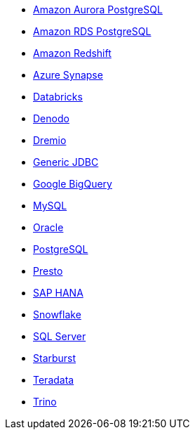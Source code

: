 * xref:connections-aurora.adoc[Amazon Aurora PostgreSQL]
* xref:connections-rds.adoc[Amazon RDS PostgreSQL]
* xref:connections-redshift.adoc[Amazon Redshift]
* xref:connections-synapse.adoc[Azure Synapse]
* xref:connections-databricks.adoc[Databricks]
* xref:connections-denodo.adoc[Denodo]
* xref:connections-dremio.adoc[Dremio]
* xref:connections-jdbc.adoc[Generic JDBC]
* xref:connections-gbq.adoc[Google BigQuery]
* xref:connections-mysql.adoc[MySQL]
* xref:connections-adw.adoc[Oracle]
* xref:connections-postgresql.adoc[PostgreSQL]
* xref:connections-presto.adoc[Presto]
* xref:connections-hana.adoc[SAP HANA]
* xref:connections-snowflake.adoc[Snowflake]
* xref:connections-sql-server.adoc[SQL Server]
* xref:connections-starburst.adoc[Starburst]
* xref:connections-teradata.adoc[Teradata]
* xref:connections-trino.adoc[Trino]